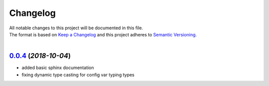 =========
Changelog
=========

| All notable changes to this project will be documented in this file.
| The format is based on `Keep a Changelog <http://keepachangelog.com/en/1.0.0/>`_ and this project adheres to `Semantic Versioning <http://semver.org/spec/v2.0.0.html>`_.
|

`0.0.4`_ (*2018-10-04*)
-----------------------------
- added basic sphinx documentation
- fixing dynamic type casting for config var typing types


.. _0.0.4: https://github.com/stephen-bunn/file-config/releases/tag/v0.0.0

